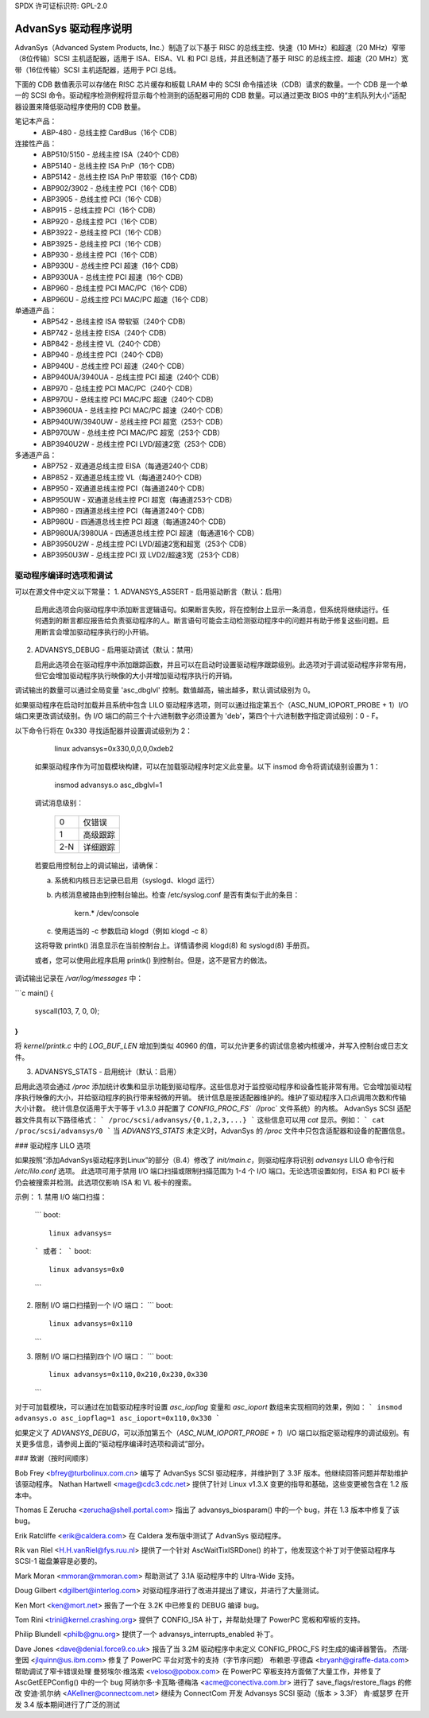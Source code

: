 SPDX 许可证标识符: GPL-2.0

=====================
AdvanSys 驱动程序说明
=====================

AdvanSys（Advanced System Products, Inc.）制造了以下基于 RISC 的总线主控、快速（10 MHz）和超速（20 MHz）窄带（8位传输）SCSI 主机适配器，适用于 ISA、EISA、VL 和 PCI 总线，并且还制造了基于 RISC 的总线主控、超速（20 MHz）宽带（16位传输）SCSI 主机适配器，适用于 PCI 总线。

下面的 CDB 数值表示可以存储在 RISC 芯片缓存和板载 LRAM 中的 SCSI 命令描述块（CDB）请求的数量。一个 CDB 是一个单一的 SCSI 命令。驱动程序检测例程将显示每个检测到的适配器可用的 CDB 数量。可以通过更改 BIOS 中的“主机队列大小”适配器设置来降低驱动程序使用的 CDB 数量。

笔记本产品：
  - ABP-480 - 总线主控 CardBus（16个 CDB）

连接性产品：
   - ABP510/5150 - 总线主控 ISA（240个 CDB）
   - ABP5140 - 总线主控 ISA PnP（16个 CDB）
   - ABP5142 - 总线主控 ISA PnP 带软驱（16个 CDB）
   - ABP902/3902 - 总线主控 PCI（16个 CDB）
   - ABP3905 - 总线主控 PCI（16个 CDB）
   - ABP915 - 总线主控 PCI（16个 CDB）
   - ABP920 - 总线主控 PCI（16个 CDB）
   - ABP3922 - 总线主控 PCI（16个 CDB）
   - ABP3925 - 总线主控 PCI（16个 CDB）
   - ABP930 - 总线主控 PCI（16个 CDB）
   - ABP930U - 总线主控 PCI 超速（16个 CDB）
   - ABP930UA - 总线主控 PCI 超速（16个 CDB）
   - ABP960 - 总线主控 PCI MAC/PC（16个 CDB）
   - ABP960U - 总线主控 PCI MAC/PC 超速（16个 CDB）

单通道产品：
   - ABP542 - 总线主控 ISA 带软驱（240个 CDB）
   - ABP742 - 总线主控 EISA（240个 CDB）
   - ABP842 - 总线主控 VL（240个 CDB）
   - ABP940 - 总线主控 PCI（240个 CDB）
   - ABP940U - 总线主控 PCI 超速（240个 CDB）
   - ABP940UA/3940UA - 总线主控 PCI 超速（240个 CDB）
   - ABP970 - 总线主控 PCI MAC/PC（240个 CDB）
   - ABP970U - 总线主控 PCI MAC/PC 超速（240个 CDB）
   - ABP3960UA - 总线主控 PCI MAC/PC 超速（240个 CDB）
   - ABP940UW/3940UW - 总线主控 PCI 超宽（253个 CDB）
   - ABP970UW - 总线主控 PCI MAC/PC 超宽（253个 CDB）
   - ABP3940U2W - 总线主控 PCI LVD/超速2宽（253个 CDB）

多通道产品：
   - ABP752 - 双通道总线主控 EISA（每通道240个 CDB）
   - ABP852 - 双通道总线主控 VL（每通道240个 CDB）
   - ABP950 - 双通道总线主控 PCI（每通道240个 CDB）
   - ABP950UW - 双通道总线主控 PCI 超宽（每通道253个 CDB）
   - ABP980 - 四通道总线主控 PCI（每通道240个 CDB）
   - ABP980U - 四通道总线主控 PCI 超速（每通道240个 CDB）
   - ABP980UA/3980UA - 四通道总线主控 PCI 超速（每通道16个 CDB）
   - ABP3950U2W - 总线主控 PCI LVD/超速2宽和超宽（253个 CDB）
   - ABP3950U3W - 总线主控 PCI 双 LVD2/超速3宽（253个 CDB）

驱动程序编译时选项和调试
=========================================

可以在源文件中定义以下常量：
1. ADVANSYS_ASSERT - 启用驱动断言（默认：启用）

   启用此选项会向驱动程序中添加断言逻辑语句。如果断言失败，将在控制台上显示一条消息，但系统将继续运行。任何遇到的断言都应报告给负责驱动程序的人。断言语句可能会主动检测驱动程序中的问题并有助于修复这些问题。启用断言会增加驱动程序执行的小开销。
2. ADVANSYS_DEBUG - 启用驱动调试（默认：禁用）

   启用此选项会在驱动程序中添加跟踪函数，并且可以在启动时设置驱动程序跟踪级别。此选项对于调试驱动程序非常有用，但它会增加驱动程序执行映像的大小并增加驱动程序执行的开销。

调试输出的数量可以通过全局变量 'asc_dbglvl' 控制。数值越高，输出越多，默认调试级别为 0。

如果驱动程序在启动时加载并且系统中包含 LILO 驱动程序选项，则可以通过指定第五个（ASC_NUM_IOPORT_PROBE + 1）I/O 端口来更改调试级别。伪 I/O 端口的前三个十六进制数字必须设置为 'deb'，第四个十六进制数字指定调试级别：0 - F。

以下命令行将在 0x330 寻找适配器并设置调试级别为 2：

      linux advansys=0x330,0,0,0,0xdeb2

   如果驱动程序作为可加载模块构建，可以在加载驱动程序时定义此变量。以下 insmod 命令将调试级别设置为 1：

      insmod advansys.o asc_dbglvl=1

   调试消息级别：

      ==== ==================
      0    仅错误
      1    高级跟踪
      2-N  详细跟踪
      ==== ==================

   若要启用控制台上的调试输出，请确保：

   a. 系统和内核日志记录已启用（syslogd、klogd 运行）
   b. 内核消息被路由到控制台输出。检查 /etc/syslog.conf 是否有类似于此的条目：

           kern.*                  /dev/console

   c. 使用适当的 -c 参数启动 klogd（例如 klogd -c 8）

   这将导致 printk() 消息显示在当前控制台上。详情请参阅 klogd(8) 和 syslogd(8) 手册页。
   
   或者，您可以使用此程序启用 printk() 到控制台。但是，这不是官方的做法。
调试输出记录在 `/var/log/messages` 中：

```c
main()
{
        syscall(103, 7, 0, 0);
}
```

将 `kernel/printk.c` 中的 `LOG_BUF_LEN` 增加到类似 40960 的值，可以允许更多的调试信息被内核缓冲，并写入控制台或日志文件。

3. ADVANSYS_STATS - 启用统计（默认：启用）

启用此选项会通过 `/proc` 添加统计收集和显示功能到驱动程序。这些信息对于监控驱动程序和设备性能非常有用。它会增加驱动程序执行映像的大小，并给驱动程序的执行带来轻微的开销。
统计信息是按适配器维护的。维护了驱动程序入口点调用次数和传输大小计数。
统计信息仅适用于大于等于 v1.3.0 并配置了 `CONFIG_PROC_FS`（`/proc` 文件系统）的内核。
AdvanSys SCSI 适配器文件具有以下路径格式：
```
/proc/scsi/advansys/{0,1,2,3,...}
```
这些信息可以用 `cat` 显示。例如：
```
cat /proc/scsi/advansys/0
```
当 `ADVANSYS_STATS` 未定义时，AdvanSys 的 `/proc` 文件中只包含适配器和设备的配置信息。

### 驱动程序 LILO 选项

如果按照“添加AdvanSys驱动程序到Linux”的部分（B.4）修改了 `init/main.c`，则驱动程序将识别 `advansys` LILO 命令行和 `/etc/lilo.conf` 选项。
此选项可用于禁用 I/O 端口扫描或限制扫描范围为 1-4 个 I/O 端口。无论选项设置如何，EISA 和 PCI 板卡仍会被搜索并检测。此选项仅影响 ISA 和 VL 板卡的搜索。

示例：
1. 禁用 I/O 端口扫描：
   ```
   boot::
       linux advansys=
   ```
   或者：
   ```
   boot::
       linux advansys=0x0
   ```

2. 限制 I/O 端口扫描到一个 I/O 端口：
   ```
   boot::
       linux advansys=0x110
   ```

3. 限制 I/O 端口扫描到四个 I/O 端口：
   ```
   boot::
       linux advansys=0x110,0x210,0x230,0x330
   ```

对于可加载模块，可以通过在加载驱动程序时设置 `asc_iopflag` 变量和 `asc_ioport` 数组来实现相同的效果，例如：
```
insmod advansys.o asc_iopflag=1 asc_ioport=0x110,0x330
```

如果定义了 `ADVANSYS_DEBUG`，可以添加第五个（`ASC_NUM_IOPORT_PROBE + 1`）I/O 端口以指定驱动程序的调试级别。有关更多信息，请参阅上面的“驱动程序编译时选项和调试”部分。

### 致谢（按时间顺序）

Bob Frey <bfrey@turbolinux.com.cn> 编写了 AdvanSys SCSI 驱动程序，并维护到了 3.3F 版本。他继续回答问题并帮助维护该驱动程序。
Nathan Hartwell <mage@cdc3.cdc.net> 提供了针对 Linux v1.3.X 变更的指导和基础，这些变更被包含在 1.2 版本中。

Thomas E Zerucha <zerucha@shell.portal.com> 指出了 advansys_biosparam() 中的一个 bug，并在 1.3 版本中修复了该 bug。

Erik Ratcliffe <erik@caldera.com> 在 Caldera 发布版中测试了 AdvanSys 驱动程序。

Rik van Riel <H.H.vanRiel@fys.ruu.nl> 提供了一个针对 AscWaitTixISRDone() 的补丁，他发现这个补丁对于使驱动程序与 SCSI-1 磁盘兼容是必要的。

Mark Moran <mmoran@mmoran.com> 帮助测试了 3.1A 驱动程序中的 Ultra-Wide 支持。

Doug Gilbert <dgilbert@interlog.com> 对驱动程序进行了改进并提出了建议，并进行了大量测试。

Ken Mort <ken@mort.net> 报告了一个在 3.2K 中已修复的 DEBUG 编译 bug。

Tom Rini <trini@kernel.crashing.org> 提供了 CONFIG_ISA 补丁，并帮助处理了 PowerPC 宽板和窄板的支持。

Philip Blundell <philb@gnu.org> 提供了一个 advansys_interrupts_enabled 补丁。

Dave Jones <dave@denial.force9.co.uk> 报告了当 3.2M 驱动程序中未定义 CONFIG_PROC_FS 时生成的编译器警告。
杰瑞·奎因 <jlquinn@us.ibm.com> 修复了 PowerPC 平台对宽卡的支持（字节序问题）
布赖恩·亨德森 <bryanh@giraffe-data.com> 帮助调试了窄卡错误处理
曼努埃尔·维洛索 <veloso@pobox.com> 在 PowerPC 窄板支持方面做了大量工作，并修复了 AscGetEEPConfig() 中的一个 bug
阿纳尔多·卡瓦略·德梅洛 <acme@conectiva.com.br> 进行了 save_flags/restore_flags 的修改
安迪·凯尔纳 <AKellner@connectcom.net> 继续为 ConnectCom 开发 Advansys SCSI 驱动（版本 > 3.3F）
肯·威瑟罗 在开发 3.4 版本期间进行了广泛的测试
